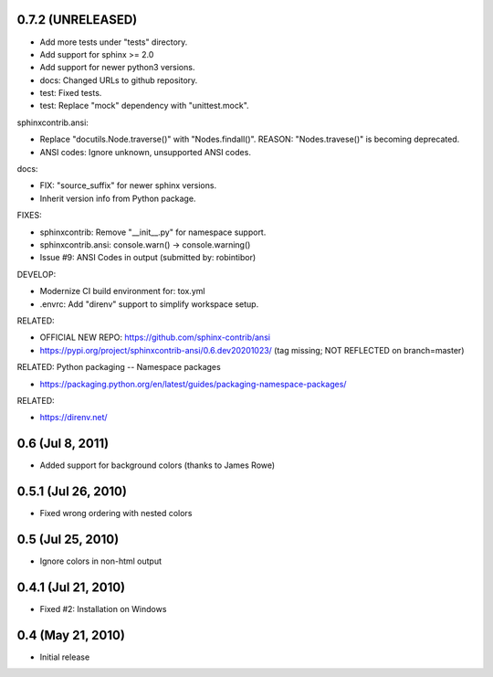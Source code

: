 0.7.2 (UNRELEASED)
=====================

- Add more tests under "tests" directory.
- Add support for sphinx >= 2.0
- Add support for newer python3 versions.
- docs: Changed URLs to github repository.
- test: Fixed tests.
- test: Replace "mock" dependency with "unittest.mock".

sphinxcontrib.ansi:

- Replace "docutils.Node.traverse()" with "Nodes.findall()".
  REASON: "Nodes.travese()" is becoming deprecated.
- ANSI codes: Ignore unknown, unsupported ANSI codes.

docs:

- FIX: "source_suffix" for newer sphinx versions.
- Inherit version info from Python package.

FIXES:

- sphinxcontrib: Remove "__init__.py" for namespace support.
- sphinxcontrib.ansi: console.warn() -> console.warning()
- Issue #9: ANSI Codes in output (submitted by: robintibor)

DEVELOP:

- Modernize CI build environment for: tox.yml
- .envrc: Add "direnv" support to simplify workspace setup.

RELATED:

- OFFICIAL NEW REPO: https://github.com/sphinx-contrib/ansi
- https://pypi.org/project/sphinxcontrib-ansi/0.6.dev20201023/
  (tag missing; NOT REFLECTED on branch=master)

RELATED: Python packaging -- Namespace packages

* https://packaging.python.org/en/latest/guides/packaging-namespace-packages/

RELATED:

* https://direnv.net/

0.6 (Jul 8, 2011)
=================

- Added support for background colors (thanks to James Rowe)


0.5.1 (Jul 26, 2010)
====================

- Fixed wrong ordering with nested colors


0.5 (Jul 25, 2010)
==================

- Ignore colors in non-html output


0.4.1 (Jul 21, 2010)
====================

- Fixed #2:  Installation on Windows


0.4 (May 21, 2010)
==================

- Initial release
